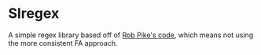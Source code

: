 * Slregex 
A simple regex library based off of [[https://www.cs.princeton.edu/courses/archive/spr09/cos333/beautiful.html][Rob Pike's code]], which means not using the more consistent FA approach.
